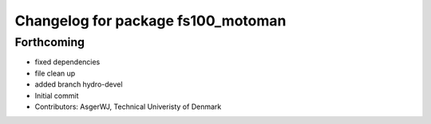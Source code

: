 ^^^^^^^^^^^^^^^^^^^^^^^^^^^^^^^^^^^
Changelog for package fs100_motoman
^^^^^^^^^^^^^^^^^^^^^^^^^^^^^^^^^^^

Forthcoming
-----------
* fixed dependencies
* file clean up
* added branch hydro-devel
* Initial commit
* Contributors: AsgerWJ, Technical Univeristy of Denmark
